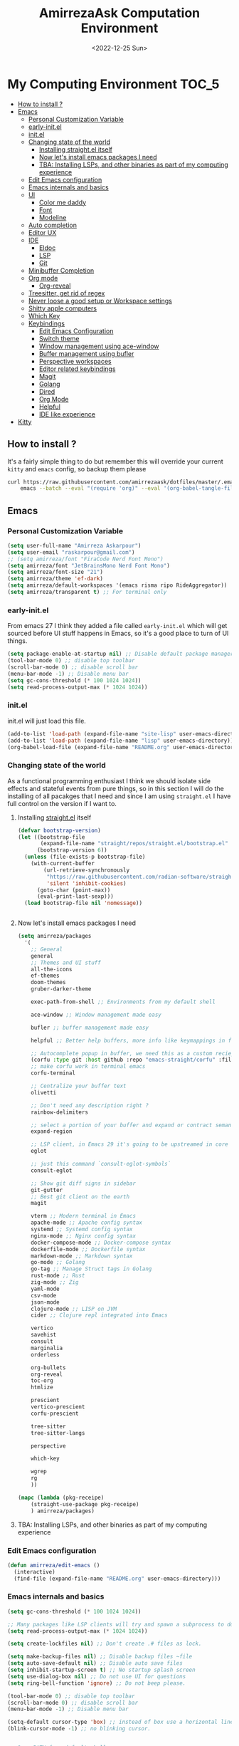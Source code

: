 #+TITLE: AmirrezaAsk Computation Environment
#+DATE: <2022-12-25 Sun>
#+REVEAL_ROOT: https://cdn.jsdelivr.net/npm/reveal.js
#+OPTIONS: toc:nil reveal_title_slide:nil
#+REVEAL_INIT_OPTIONS: slideNumber:false
* My Computing Environment :TOC_5:
  - [[#how-to-install-][How to install ?]]
  - [[#emacs][Emacs]]
    - [[#personal-customization-variable][Personal Customization Variable]]
    - [[#early-initel][early-init.el]]
    - [[#initel][init.el]]
    - [[#changing-state-of-the-world][Changing state of the world]]
      - [[#installing-straightel-itself][Installing straight.el itself]]
      - [[#now-lets-install-emacs-packages-i-need][Now let's install emacs packages I need]]
      - [[#tba-installing-lsps-and-other-binaries-as-part-of-my-computing-experience][TBA: Installing LSPs, and other binaries as part of my computing experience]]
    - [[#edit-emacs-configuration][Edit Emacs configuration]]
    - [[#emacs-internals-and-basics][Emacs internals and basics]]
    - [[#ui][UI]]
      - [[#color-me-daddy][Color me daddy]]
      - [[#font][Font]]
      - [[#modeline][Modeline]]
    - [[#auto-completion][Auto completion]]
    - [[#editor-ux][Editor UX]]
    - [[#ide][IDE]]
      - [[#eldoc][Eldoc]]
      - [[#lsp][LSP]]
      - [[#git][Git]]
    - [[#minibuffer-completion][Minibuffer Completion]]
    - [[#org-mode][Org mode]]
      - [[#org-reveal][Org-reveal]]
    - [[#treesitter-get-rid-of-regex][Treesitter, get rid of regex]]
    - [[#never-loose-a-good-setup-or-workspace-settings][Never loose a good setup or Workspace settings]]
    - [[#shitty-apple-computers][Shitty apple computers]]
    - [[#which-key][Which Key]]
    - [[#keybindings][Keybindings]]
      - [[#edit-emacs-configuration-1][Edit Emacs Configuration]]
      - [[#switch-theme][Switch theme]]
      - [[#window-management-using-ace-window][Window management using ace-window]]
      - [[#buffer-management-using-bufler][Buffer management using bufler]]
      - [[#perspective-workspaces][Perspective workspaces]]
      - [[#editor-related-keybindings][Editor related keybindings]]
      - [[#magit][Magit]]
      - [[#golang][Golang]]
      - [[#dired][Dired]]
      - [[#org-mode-1][Org Mode]]
      - [[#helpful][Helpful]]
      - [[#ide-like-experience][IDE like experience]]
  - [[#kitty][Kitty]]

** How to install ?
It's a fairly simple thing to do but remember this will override your current =kitty= and =emacs= config, so backup
them please
#+BEGIN_SRC sh
  curl https://raw.githubusercontent.com/amirrezaask/dotfiles/master/.emacs.d/README.org > ~/.emacs.d/README.org &&\
      emacs --batch --eval "(require 'org)" --eval '(org-babel-tangle-file "~/.emacs.d/README.org")'
#+END_SRC
** Emacs
*** Personal Customization Variable
#+BEGIN_SRC emacs-lisp
  (setq user-full-name "Amirreza Askarpour")
  (setq user-email "raskarpour@gmail.com")
  ;; (setq amirreza/font "FiraCode Nerd Font Mono")
  (setq amirreza/font "JetBrainsMono Nerd Font Mono")
  (setq amirreza/font-size "21")
  (setq amirreza/theme 'ef-dark)
  (setq amirreza/default-workspaces '(emacs risma ripo RideAggregator))
  (setq amirreza/transparent t) ;; For terminal only
#+END_SRC
*** early-init.el
From emacs 27 I think they added a file called =early-init.el= which will get sourced
before UI stuff happens in Emacs, so it's a good place to turn of UI things.
#+BEGIN_SRC emacs-lisp :tangle early-init.el
(setq package-enable-at-startup nil) ;; Disable default package manager package.el
(tool-bar-mode 0) ;; disable top toolbar
(scroll-bar-mode 0) ;; disable scroll bar
(menu-bar-mode -1) ;; Disable menu bar
(setq gc-cons-threshold (* 100 1024 1024))
(setq read-process-output-max (* 1024 1024))
#+END_SRC
*** init.el
init.el will just load this file.
#+BEGIN_SRC emacs-lisp :tangle init.el
  (add-to-list 'load-path (expand-file-name "site-lisp" user-emacs-directory))
  (add-to-list 'load-path (expand-file-name "lisp" user-emacs-directory))
  (org-babel-load-file (expand-file-name "README.org" user-emacs-directory))
#+END_SRC
*** Changing state of the world
As a functional programming enthusiast I think we should isolate side effects and stateful events
from pure things, so in this section I will do the installing of all pacakges that I need and since
I am using =straight.el= I have full control on the version if I want to.
**** Installing [[https://github.com/radian-software/straight.el][straight.el]] itself
#+BEGIN_SRC emacs-lisp
(defvar bootstrap-version)
(let ((bootstrap-file
       (expand-file-name "straight/repos/straight.el/bootstrap.el" user-emacs-directory))
      (bootstrap-version 6))
  (unless (file-exists-p bootstrap-file)
    (with-current-buffer
        (url-retrieve-synchronously
         "https://raw.githubusercontent.com/radian-software/straight.el/develop/install.el"
         'silent 'inhibit-cookies)
      (goto-char (point-max))
      (eval-print-last-sexp)))
  (load bootstrap-file nil 'nomessage))
#+END_SRC
#+BEGIN_SRC emacs-lisp

#+END_SRC
**** Now let's install emacs packages I need
#+BEGIN_SRC emacs-lisp
  (setq amirreza/packages
	'(
	  ;; General
	  general
	  ;; Themes and UI stuff
	  all-the-icons
	  ef-themes
	  doom-themes
	  gruber-darker-theme

	  exec-path-from-shell ;; Environments from my default shell

	  ace-window ;; Window management made easy

	  bufler ;; buffer management made easy

	  helpful ;; Better help buffers, more info like keymappings in function help buffers.

	  ;; Autocomplete popup in buffer, we need this as a custom reciepe to have extensions in my `load-path`
	  (corfu :type git :host github :repo "emacs-straight/corfu" :files ("*" "extensions/*.el" (:exclude ".git")))
	  ;; make corfu work in terminal emacs
	  corfu-terminal

	  ;; Centralize your buffer text
	  olivetti

	  ;; Don't need any description right ?
	  rainbow-delimiters

	  ;; select a portion of your buffer and expand or contract semantically
	  expand-region

	  ;; LSP client, in Emacs 29 it's going to be upstreamed in core
	  eglot

	  ;; just this command `consult-eglot-symbols`
	  consult-eglot

	  ;; Show git diff signs in sidebar
	  git-gutter
	  ;; Best git client on the earth
	  magit

	  vterm ;; Modern terminal in Emacs
	  apache-mode ;; Apache config syntax
	  systemd ;; Systemd config syntax
	  nginx-mode ;; Nginx config syntax
	  docker-compose-mode ;; Docker-compose syntax
	  dockerfile-mode ;; Dockerfile syntax
	  markdown-mode ;; Markdown syntax
	  go-mode ;; Golang
	  go-tag ;; Manage Struct tags in Golang
	  rust-mode ;; Rust
	  zig-mode ;; Zig
	  yaml-mode
	  csv-mode 
	  json-mode
	  clojure-mode ;; LISP on JVM
	  cider ;; Clojure repl integrated into Emacs

	  vertico
	  savehist
	  consult
	  marginalia
	  orderless

	  org-bullets
	  org-reveal
	  toc-org
	  htmlize

	  prescient
	  vertico-prescient
	  corfu-prescient

	  tree-sitter
	  tree-sitter-langs

	  perspective

	  which-key

	  wgrep
	  rg
	  ))

  (mapc (lambda (pkg-receipe)
	  (straight-use-package pkg-receipe)
	  ) amirreza/packages)
#+END_SRC
**** TBA: Installing LSPs, and other binaries as part of my computing experience
*** Edit Emacs configuration
#+BEGIN_SRC emacs-lisp
    (defun amirreza/edit-emacs ()
      (interactive)
      (find-file (expand-file-name "README.org" user-emacs-directory)))
#+END_SRC
*** Emacs internals and basics
#+BEGIN_SRC emacs-lisp
  (setq gc-cons-threshold (* 100 1024 1024))

  ;; Many packages like LSP clients will try and spawn a subprocess to do some work, Emacs should read from those processes output and process the result, increasing maximum read means less sys calls to read from, subprocess output and basically more speed.
  (setq read-process-output-max (* 1024 1024))

  (setq create-lockfiles nil) ;; Don't create .# files as lock.

  (setq make-backup-files nil) ;; Disable backup files ~file
  (setq auto-save-default nil) ;; Disable auto save files
  (setq inhibit-startup-screen t) ;; No startup splash screen
  (setq use-dialog-box nil) ;; Do not use UI for questions
  (setq ring-bell-function 'ignore) ;; Do not beep please.

  (tool-bar-mode 0) ;; disable top toolbar
  (scroll-bar-mode 0) ;; disable scroll bar
  (menu-bar-mode -1) ;; Disable menu bar

  (setq-default cursor-type 'box) ;; instead of box use a horizontal line.
  (blink-cursor-mode -1) ;; no blinking cursor.


  ;; Copy PATH from default shell

  (exec-path-from-shell-initialize)

  (setq custom-file (expand-file-name "custom.el" user-emacs-directory))

  (defalias 'yes-or-no-p 'y-or-n-p)


  (defun amirreza/find-file ()
    (interactive)
    (if (vc-backend (buffer-file-name))
	(project-find-file)
      (call-interactively 'find-file)
      ))
#+END_SRC
*** UI
**** Color me daddy
#+BEGIN_SRC emacs-lisp
  ;; Add custom themes path to themes load path
  (add-to-list 'custom-theme-load-path
	       (expand-file-name "themes" user-emacs-directory))

  (setq amirreza/--current-theme nil)

  (defun amirreza/switch-theme ()
    (interactive)
    (let ((theme (intern (completing-read "Theme: " (mapcar #'symbol-name
							    (custom-available-themes))))))
      (amirreza/load-theme theme)))

  (defun amirreza/load-theme (theme)
    (when (not (eq amirreza/--current-theme nil))
      (disable-theme amirreza/--current-theme))
    (setq amirreza/--current-theme theme)
    (load-theme amirreza/--current-theme t)
    (unless (display-graphic-p)
      (when amirreza/transparent
	(set-face-background 'default "0"))))

  (amirreza/load-theme amirreza/theme)
#+END_SRC
**** Font
#+BEGIN_SRC emacs-lisp
;; Font settings
(defun amirreza/home-monitor ()
  (interactive)
  (setq amirreza/font-size "23")
  (set-frame-font (concat amirreza/font " " amirreza/font-size) nil t))

;; My font setup for my laptop setup
(defun amirreza/laptop ()
  (interactive)
  (setq amirreza/font-size "15")
  (set-frame-font (concat amirreza/font " " amirreza/font-size) nil t))

;; Reload font settings
(defun amirreza/reload-font ()
  (interactive)
  (set-frame-font (concat amirreza/font " " amirreza/font-size) nil t))

(amirreza/reload-font)

#+END_SRC
**** Modeline
I don't do anything fancy just remove minor modes from modeline because I think they are useless really.
#+BEGIN_SRC emacs-lisp
  (setq-default mode-line-format
		'("%e" mode-line-front-space
		  (:propertize
		   ("" mode-line-mule-info mode-line-client mode-line-modified mode-line-remote)
		   display
		   (min-width
		    (5.0)))
		  mode-line-frame-identification mode-line-buffer-identification "   " mode-line-position
		  (vc-mode vc-mode)
		  "  " mode-line-misc-info mode-line-end-spaces)
		)

#+END_SRC


*** Auto completion
#+BEGIN_SRC emacs-lisp
  (setq corfu-auto t)
  (global-corfu-mode)
  (corfu-history-mode 1)
  (corfu-echo-mode 1)
  (corfu-popupinfo-mode 1)
  (corfu-terminal-mode)
  (corfu-prescient-mode)
#+END_SRC
*** Editor UX
#+BEGIN_SRC emacs-lisp
  (setq olivetti-body-width 100)

  (add-hook 'prog-mode-hook #'rainbow-delimiters-mode)

  (delete-selection-mode 1) ;; When a region of text is selected and then something is typed remove text and replace with what has been typed.

  (show-paren-mode 1) ;; Highlight matching parens

  (setq show-paren-delay 0) ;; highlight matching parens instantly.

  (setq display-line-numbers-type 'relative) ;; relative line numbers

  (global-display-line-numbers-mode 1) ;; enable line numbers globaly


  (global-hl-line-mode)

  (defun amirreza/up-center ()
    (interactive)
    (previous-line (/ (window-height) 2))
    (recenter-top-bottom))

  (defun amirreza/down-center ()
    (interactive)
    (next-line (/ (window-height) 2))
    (recenter-top-bottom))

  ;; Best movement ever ?????
  (setq recenter-positions '(middle))
  (global-set-key (kbd "M-p") (lambda () (interactive) (amirreza/up-center)))
  (global-set-key (kbd "M-n") (lambda () (interactive) (amirreza/down-center)))

#+END_SRC
*** IDE
**** Eldoc
#+BEGIN_SRC emacs-lisp
  (setq eldoc-echo-area-use-multiline-p nil)
  (setq eldoc-echo-area-display-truncation-message nil)
  (setq eldoc-echo-area-prefer-doc-buffer nil)

  (setq amirreza/--eldoc-window-open 'close)

  (defun amirreza/eldoc-toggle-buffer ()
    "Toggle eldoc buffer."
    (interactive)
    (if (eq 'open amirreza/--eldoc-window-open)
	(progn
	  (message "closing...")
	  (dolist (w (window-list))
	    (when (string-match-p "\\*eldoc.*" (buffer-name (window-buffer w)))
	      (quit-window nil w)
	      ))
	  (setq amirreza/--eldoc-window-open 'close))
      (progn
	(message "opening...")
	(eldoc-doc-buffer t)
	(setq amirreza/--eldoc-window-open 'open))
    ))

  (global-eldoc-mode)

#+END_SRC
**** LSP
#+BEGIN_SRC emacs-lisp
  (add-hook 'go-mode-hook 'eglot-ensure)
  (add-hook 'rust-mode-hook 'eglot-ensure)
  (add-hook 'python-mode-hook 'eglot-ensure)
  (add-hook 'php-mode-hook 'eglot-ensure)
#+END_SRC
**** Git
#+BEGIN_SRC emacs-lisp
  (global-git-gutter-mode)
#+END_SRC
*** Minibuffer Completion
#+BEGIN_SRC emacs-lisp
  (setq completion-cycle-threshold 3)
  (setq tab-always-indent 'complete)
  (vertico-mode)
  (setq vertico-count 15)
  (setq vertico-cycle t)

  (savehist-mode)


  (setq consult-async-min-input 1)


  (marginalia-mode)


  (setq completion-styles '(orderless basic)
	completion-category-defaults nil
	completion-category-overrides '((file (styles partial-completion))))

  (vertico-prescient-mode)
#+END_SRC
*** Org mode
#+BEGIN_SRC emacs-lisp

  (defun amirreza/org-code-block ()
    (interactive)
    (insert (format "#+BEGIN_SRC %s\n\n#+END_SRC"
		    (completing-read "Language: "
				     '("emacs-lisp"
				       "go"
				       "rust"
				       "python"
				       "lua"
				       "bash"
				       "sh"
				       "fish"
				       "java"
				       )))))

  (defun amirreza/org-disable-tangle ()
    (interactive)
    (insert ":PROPERTIES:
  :header-args:    :tangle no
  :END:"
	    ))
  (setq org-use-property-inheritance t)
  (setq org-src-window-setup 'current-window)


  (add-hook 'org-mode-hook #'org-bullets-mode)
  (add-hook 'org-mode-hook #'toc-org-mode)
#+END_SRC
**** Org-reveal
=org-reveal= will let you create =reveal.js= presentations from Org mode documents.
#+BEGIN_SRC emacs-lisp
  (add-hook 'org-mode-hook
	    (lambda ()
	      (require 'ox-reveal))
	    )


#+END_SRC
*** Treesitter, get rid of regex
#+BEGIN_SRC emacs-lisp
  (global-tree-sitter-mode)
#+END_SRC
*** Never loose a good setup or Workspace settings
#+BEGIN_SRC emacs-lisp

  (setq persp-state-default-file (expand-file-name "sessions" user-emacs-directory))
  (setq persp-mode-prefix-key (kbd "C-c w"))


  (defun amirreza/save-session ()
    (interactive)
    (persp-state-save persp-state-default-file))


  (defun amirreza/load-session ()
    (interactive)
    (persp-state-load persp-state-default-file))


  (persp-mode 1)

  (dolist (w amirreza/default-workspaces)
    (persp-new (symbol-name w)))

  (add-hook 'kill-emacs-hook 'amirreza/save-session)

#+END_SRC
*** Shitty apple computers
#+BEGIN_SRC emacs-lisp
(setq mac-command-modifier 'super) ;; set command key to super
(setq mac-option-modifier 'meta) ;; option key as meta
#+END_SRC
*** Which Key
#+BEGIN_SRC emacs-lisp
  (which-key-mode +1)
#+END_SRC
*** Keybindings
**** Edit Emacs Configuration
#+BEGIN_SRC emacs-lisp
(general-def :keymaps 'override "C-c e e" 'amirreza/edit-emacs)
#+END_SRC
**** Switch theme
#+BEGIN_SRC emacs-lisp
(general-def :keymaps 'override "C-c t t" 'amirreza/switch-theme)
#+END_SRC
**** Window management using ace-window
#+BEGIN_SRC emacs-lisp
(general-def :keymaps 'override "C-x o" 'ace-window)
#+END_SRC
**** Buffer management using bufler
#+BEGIN_SRC emacs-lisp
(general-def :keymaps 'override "C-x C-b" 'bufler)
#+END_SRC
**** Perspective workspaces
#+BEGIN_SRC emacs-lisp
(general-def :prefix "C-c w" :keymaps 'override "s" 'persp-switch)
#+END_SRC
**** Editor related keybindings
#+BEGIN_SRC emacs-lisp
  (general-def :keymaps 'override
    "C-=" 'er/expand-region
    "C--" 'er/contract-region
    "C-q" 'set-mark-command ;; really important key if you use emacs in terminal
    )
#+END_SRC
**** Magit
#+BEGIN_SRC emacs-lisp
(general-def :prefix "C-x" :keymaps 'override "g" 'magit)
#+END_SRC
**** Golang
#+BEGIN_SRC emacs-lisp
  (general-def :keymaps 'go-mode-map
    :prefix "C-c m"
    "a" 'go-tag-add ;; Add struct tags
    )
#+END_SRC
**** Dired
#+BEGIN_SRC emacs-lisp
  (general-def
    :prefix "C-c"
    :keymaps 'dired-mode-map
    "C-e" 'wdired-change-to-wdired-mode)


#+END_SRC
**** Org Mode
#+BEGIN_SRC emacs-lisp
  (general-def
    :prefix "C-c m"
    :keymaps 'org-mode-map

    "c b" 'amirreza/org-code-block)
#+END_SRC
**** Helpful
#+BEGIN_SRC emacs-lisp
  (general-def
      :prefix "C-h"
      :keymaps 'override

      [remap describe-key] 'helpful-key
      [remap describe-function] 'helpful-callable
      [remap describe-variable] 'helpful-variable
      )

#+END_SRC
**** IDE like experience
#+BEGIN_SRC emacs-lisp
  (general-def
    :keymaps 'override
    :prefix "C-x p"

    "f" 'project-find-file
    "p" 'project-switch-project
    "b" 'project-buffers
    "d" 'project-dired
    "c" 'project-compile
    )
  (general-def
    :keymaps 'override
    "C-h ." 'amirreza/eldoc-toggle-buffer ;; Toggle eldoc buffer

    "M-0" 'amirreza/eldoc-toggle-buffer ;; Toggle eldoc buffer

    "C-c m n" 'flymake-goto-next-error ;; Next error
    "C-c m p" 'flymake-goto-prev-error ;; Previous error

    "M-j" 'flymake-goto-next-error ;; Next error
    "M-k" 'flymake-goto-prev-error ;; Previous error

    "M-." 'xref-find-definitions ;; Goto definitions
    "M-," 'xref-go-back ;; hop back where you where before jump
    "M-r" 'xref-find-references ;; Goto references
    )

  (general-def
    :keymaps 'eglot-mode-map
    "M-i" 'eglot-find-implementation
    "C-c m r" 'eglot-rename
    "C-c m s" 'consult-eglot-symbols
    "C-c m f" 'eglot-format
    "C-c m e" 'consult-flymake
    "C-c m i" 'eglot-find-implementation
    )
#+END_SRC
** Kitty
#+BEGIN_SRC conf :tangle ~/.config/kitty/kitty.conf
  # Font configuration

  # font_family OperatorMono Nerd Font Medium
  # bold_font OperatorMono Nerd Font Bold
  # italic_font  OperatorMono Nerd Font Italic
  # bold_italic_font OperatorMono Nerd Font Bold Italic

  font_family FiraCode Nerd Font Mono Medium
  bold_font FiraCode Nerd Font Mono Bold
  italic_font  FiraCode Nerd Font Mono Italic
  bold_italic_font FiraCode Nerd Font Mono Bold Italic

  # font_family JetBrainsMono Nerd Font Mono Regular
  # bold_font JetBrainsMono Nerd Font Mono Bold
  # italic_font JetBrainsMono Nerd Font Mono Italic
  # bold_italic_font JetBrainsMono Nerd Font Mono Bold Italic

  # No cursor changing
  shell_integration no-cursor

  # Font Size
  font_size 18
  # font_size 13

  # Performane
  sync_to_monitor yes
  repaint_delay 5
  input_delay 2

  # NO BELLS!
  enable_audio_bell no

  cursor_shape block

  clear_all_shortcuts yes

  kitty_mod ctrl+shift

  map mod+equal change_font_size all +2.0
  map mod+minus change_font_size all -2.0

  map cmd+equal change_font_size all +2.0
  map cmd+minus change_font_size all -2.0

  map cmd+c copy_to_clipboard
  map cmd+v paste_from_clipboard

  map cmd+t new_tab
  map cmd+left previous_tab
  map cmd+right next_tab

  # Tab settings
  tab_bar_align left
  tab_bar_edge bottom

  tab_title_template "{title}"
  allow_remote_control yes

  # Cursor
  cursor_blink_interval 0

  # macOS stuff
  macos_titlebar_color               background
  macos_option_as_alt                both
  macos_quit_when_last_window_closed yes
  macos_show_window_title_in         none
  macos_custom_beam_cursor           yes

  # term
  term xterm-256color

  background_opacity 0.88
  # background_opacity 1
#+END_SRC
